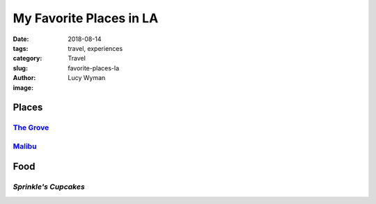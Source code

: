 My Favorite Places in LA
========================
:date: 2018-08-14
:tags: travel, experiences
:category: Travel
:slug: favorite-places-la
:author: Lucy Wyman
:image:

Places
~~~~~~

`The Grove`_
------------

`Malibu`_
---------

Food
~~~~

`Sprinkle's Cupcakes`
---------------------


